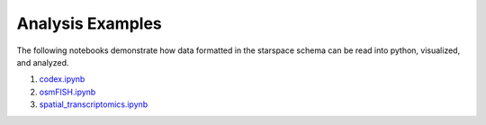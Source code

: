 .. _analysis_examples:

Analysis Examples
=================

The following notebooks demonstrate how data formatted in the starspace schema can be read into
python, visualized, and analyzed.

1. codex.ipynb_
2. osmFISH.ipynb_
3. spatial_transcriptomics.ipynb_

.. _codex.ipynb: https://github.com/chanzuckerberg/spatial-warehouse/blob/master/analysis_examples/codex.ipynb
.. _osmFISH.ipynb: https://github.com/chanzuckerberg/spatial-warehouse/blob/master/analysis_examples/osmFISH.ipynb
.. _spatial_transcriptomics.ipynb: https://github.com/chanzuckerberg/spatial-warehouse/blob/master/analysis_examples/spatial_transcriptomics.ipynb
